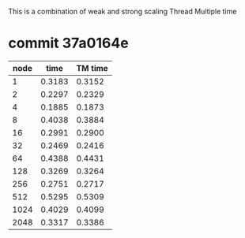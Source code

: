 
This is a combination of weak and strong scaling
Thread Multiple time

* commit 37a0164e
  | node |   time | TM time |
  |------+--------+---------+
  |    1 | 0.3183 |  0.3152 |
  |    2 | 0.2297 |  0.2329 |
  |    4 | 0.1885 |  0.1873 |
  |------+--------+---------+
  |    8 | 0.4038 |  0.3884 |
  |   16 | 0.2991 |  0.2900 |
  |   32 | 0.2469 |  0.2416 |
  |------+--------+---------+
  |   64 | 0.4388 |  0.4431 |
  |  128 | 0.3269 |  0.3264 |
  |  256 | 0.2751 |  0.2717 |
  |------+--------+---------+
  |  512 | 0.5295 |  0.5309 |
  | 1024 | 0.4029 |  0.4099 |
  | 2048 | 0.3317 |  0.3386 |

